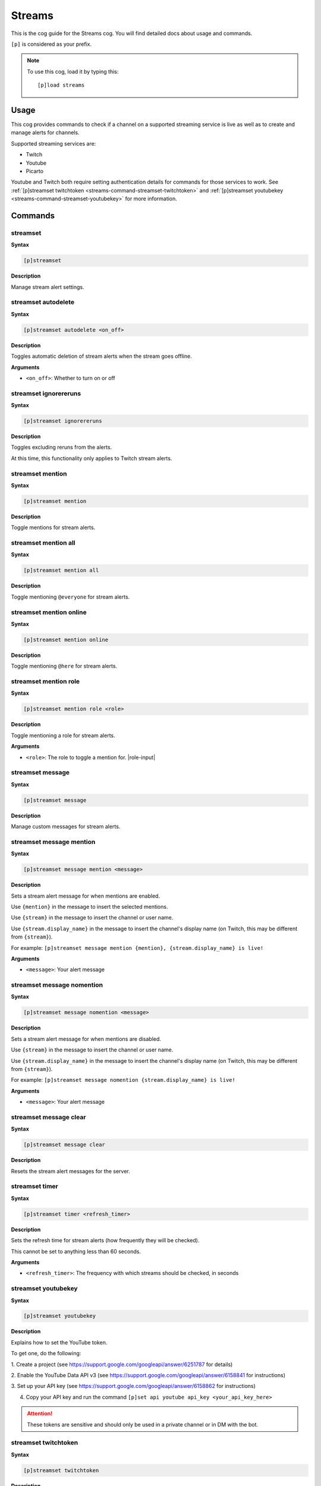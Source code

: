 .. _streams:

=======
Streams
=======

This is the cog guide for the Streams cog. You will
find detailed docs about usage and commands.

``[p]`` is considered as your prefix.

.. note:: To use this cog, load it by typing this::

        [p]load streams

.. _streams-usage:

-----
Usage
-----

This cog provides commands to check if a channel 
on a supported streaming service is live as well 
as to create and manage alerts for channels.

Supported streaming services are:

- Twitch
- Youtube
- Picarto

Youtube and Twitch both require setting authentication 
details for commands for those services to work. See 
:ref:`[p]streamset twitchtoken <streams-command-streamset-twitchtoken>` and 
:ref:`[p]streamset youtubekey <streams-command-streamset-youtubekey>`
for more information.

.. _streams-commands:

--------
Commands
--------

.. _streams-command-streamset:

^^^^^^^^^
streamset
^^^^^^^^^

**Syntax**

.. code-block:: none
    
    [p]streamset

**Description**

Manage stream alert settings.

.. _streams-command-streamset-autodelete:

^^^^^^^^^^^^^^^^^^^^
streamset autodelete
^^^^^^^^^^^^^^^^^^^^

**Syntax**

.. code-block:: none
    
    [p]streamset autodelete <on_off>

**Description**

Toggles automatic deletion of stream alerts when the 
stream goes offline.

**Arguments**

* ``<on_off>``: Whether to turn on or off

.. _streams-command-streamset-ignorereruns:

^^^^^^^^^^^^^^^^^^^^^^
streamset ignorereruns
^^^^^^^^^^^^^^^^^^^^^^

**Syntax**

.. code-block:: none
    
    [p]streamset ignorereruns

**Description**

Toggles excluding reruns from the alerts.

At this time, this functionality only applies to Twitch stream alerts.

.. _streams-command-streamset-mention:

^^^^^^^^^^^^^^^^^
streamset mention
^^^^^^^^^^^^^^^^^

**Syntax**

.. code-block:: none
    
    [p]streamset mention

**Description**

Toggle mentions for stream alerts.

.. _streams-command-streamset-mention-all:

^^^^^^^^^^^^^^^^^^^^^
streamset mention all
^^^^^^^^^^^^^^^^^^^^^

**Syntax**

.. code-block:: none
    
    [p]streamset mention all

**Description**

Toggle mentioning ``@everyone`` for stream alerts.

.. _streams-command-streamset-mention-online:

^^^^^^^^^^^^^^^^^^^^^^^^
streamset mention online
^^^^^^^^^^^^^^^^^^^^^^^^

**Syntax**

.. code-block:: none
    
    [p]streamset mention online

**Description**

Toggle mentioning ``@here`` for stream alerts.

.. _streams-command-streamset-mention-role:

^^^^^^^^^^^^^^^^^^^^^^
streamset mention role
^^^^^^^^^^^^^^^^^^^^^^

**Syntax**

.. code-block:: none
    
    [p]streamset mention role <role>

**Description**

Toggle mentioning a role for stream alerts.

**Arguments**

* ``<role>``: The role to toggle a mention for. |role-input|

.. _streams-command-streamset-message:

^^^^^^^^^^^^^^^^^
streamset message
^^^^^^^^^^^^^^^^^

**Syntax**

.. code-block:: none
    
    [p]streamset message

**Description**

Manage custom messages for stream alerts.

.. _streams-command-streamset-message-mention:

^^^^^^^^^^^^^^^^^^^^^^^^^
streamset message mention
^^^^^^^^^^^^^^^^^^^^^^^^^

**Syntax**

.. code-block:: none
    
    [p]streamset message mention <message>

**Description**

Sets a stream alert message for when mentions are enabled.

Use ``{mention}`` in the message to insert the selected mentions.

Use ``{stream}`` in the message to insert the channel or user name.

Use ``{stream.display_name}`` in the message to insert the channel's display name
(on Twitch, this may be different from ``{stream}``).

For example: ``[p]streamset message mention {mention}, {stream.display_name} is live!``

**Arguments**

* ``<message>``: Your alert message

.. _streams-command-streamset-message-nomention:

^^^^^^^^^^^^^^^^^^^^^^^^^^^
streamset message nomention
^^^^^^^^^^^^^^^^^^^^^^^^^^^

**Syntax**

.. code-block:: none
    
    [p]streamset message nomention <message>

**Description**

Sets a stream alert message for when mentions are disabled.

Use ``{stream}`` in the message to insert the channel or user name.

Use ``{stream.display_name}`` in the message to insert the channel's display name
(on Twitch, this may be different from ``{stream}``).

For example: ``[p]streamset message nomention {stream.display_name} is live!``

**Arguments**

* ``<message>``: Your alert message

.. _streams-command-streamset-message-clear:

^^^^^^^^^^^^^^^^^^^^^^^
streamset message clear
^^^^^^^^^^^^^^^^^^^^^^^

**Syntax**

.. code-block:: none
    
    [p]streamset message clear

**Description**

Resets the stream alert messages for the server.

.. _streams-command-streamset-timer:

^^^^^^^^^^^^^^^
streamset timer
^^^^^^^^^^^^^^^

**Syntax**

.. code-block:: none
    
    [p]streamset timer <refresh_timer>

**Description**

Sets the refresh time for stream alerts (how frequently they will be checked).

This cannot be set to anything less than 60 seconds.

**Arguments**

* ``<refresh_timer>``: The frequency with which streams should be checked, in seconds

.. _streams-command-streamset-youtubekey:

^^^^^^^^^^^^^^^^^^^^
streamset youtubekey
^^^^^^^^^^^^^^^^^^^^

**Syntax**

.. code-block:: none
    
    [p]streamset youtubekey

**Description**

Explains how to set the YouTube token.

To get one, do the following:

1. Create a project
(see https://support.google.com/googleapi/answer/6251787 for details)

2. Enable the YouTube Data API v3
(see https://support.google.com/googleapi/answer/6158841 for instructions)

3. Set up your API key
(see https://support.google.com/googleapi/answer/6158862 for instructions)

4. Copy your API key and run the command ``[p]set api youtube api_key <your_api_key_here>``

.. attention:: These tokens are sensitive and should only be 
               used in a private channel or in DM with the bot.

.. _streams-command-streamset-twitchtoken:

^^^^^^^^^^^^^^^^^^^^^
streamset twitchtoken
^^^^^^^^^^^^^^^^^^^^^

**Syntax**

.. code-block:: none
    
    [p]streamset twitchtoken

**Description**

Explains how to set the Twitch token.

To set the Twitch API tokens, follow these steps:

1. Go to this page: https://dev.twitch.tv/dashboard/apps.

2. Click Register Your Application.

3. Enter a name, set the OAuth Blueirect URI to http://localhost, and select an Application Category of your choosing.

4. Click Register.

5. Copy your client ID and your client secret into:
``[p]set api twitch client_id <your_client_id_here> client_secret <your_client_secret_here>``

.. attention:: These tokens are sensitive and should only be 
               used in a private channel or in DM with the bot.

.. _streams-command-picarto:

^^^^^^^
picarto
^^^^^^^

**Syntax**

.. code-block:: none

    [p]picarto <channel_name>

**Description**

Check if a Picarto channel is live.

**Arguments**

* ``<channel_name>``: The Picarto channel to check.

.. _streams-command-twitchstream:

^^^^^^^^^^^^
twitchstream
^^^^^^^^^^^^

**Syntax**

.. code-block:: none

    [p]twitchstream <channel_name>

**Description**

Check if a Twitch channel is live.

**Arguments**

* ``<channel_name>``: The Twitch channel to check.

.. _streams-command-youtubestream:

^^^^^^^^^^^^^
youtubestream
^^^^^^^^^^^^^

**Syntax**

.. code-block:: none
    
    [p]youtubestream <channel_id_or_name>

**Description**

Check if a YouTube channel is live.

**Arguments**

* ``<channel_id_or_name>``: The name or id of the YouTube channel to be checked.

.. _streams-command-streamalert:

^^^^^^^^^^^
streamalert
^^^^^^^^^^^

**Syntax**

.. code-block:: none
    
    [p]streamalert

**Description**

Manage automated stream alerts.

.. _streams-command-streamalert-list:

^^^^^^^^^^^^^^^^
streamalert list
^^^^^^^^^^^^^^^^

**Syntax**

.. code-block:: none
    
    [p]streamalert list

**Description**

Lists all active alerts in the current server.

.. _streams-command-streamalert-picarto:

^^^^^^^^^^^^^^^^^^^
streamalert picarto
^^^^^^^^^^^^^^^^^^^

**Syntax**

.. code-block:: none
    
    [p]streamalert picarto <channel_name>

**Description**

Toggle alerts in the current channel for the 
specified Picarto channel.

**Arguments**

* ``<channel_name>``: The Picarto channel to toggle the alert for.

.. _streams-command-streamalert-twitch-channel:

^^^^^^^^^^^^^^^^^^^^^^^^^^
streamalert twitch channel
^^^^^^^^^^^^^^^^^^^^^^^^^^

**Syntax**

.. code-block:: none
    
    [p]streamalert twitch channel <channel_name>

**Description**

Toggle alerts in the current channel for the 
specified Twitch channel.

**Arguments**

* ``<channel_name>``: The Twitch channel to toggle the alert for.

.. _streams-command-streamalert-youtube:

^^^^^^^^^^^^^^^^^^^
streamalert youtube
^^^^^^^^^^^^^^^^^^^

**Syntax**

.. code-block:: none
    
    [p]streamalert youtube <channel_name>

**Description**

Toggle alerts in the current channel for the 
specified Picarto channel.

**Arguments**

* ``<channel_id_or_name>``: The name or id of the YouTube channel to be checked.

.. _streams-command-streamalert-stop:

^^^^^^^^^^^^^^^^
streamalert stop
^^^^^^^^^^^^^^^^

**Syntax**

.. code-block:: none
    
    [p]streamalert stop [disable-all=No]

**Description**

Disable all stream alerts for this channel or server.

**Arguments**

* ``[disable-all]``: Defaults to ``no``. If this is set to ``yes``, all 
  stream alerts in the current server will be disabled. 
  If ``no`` or unspecified, all stream alerts in the 
  current channel will be stopped. 

